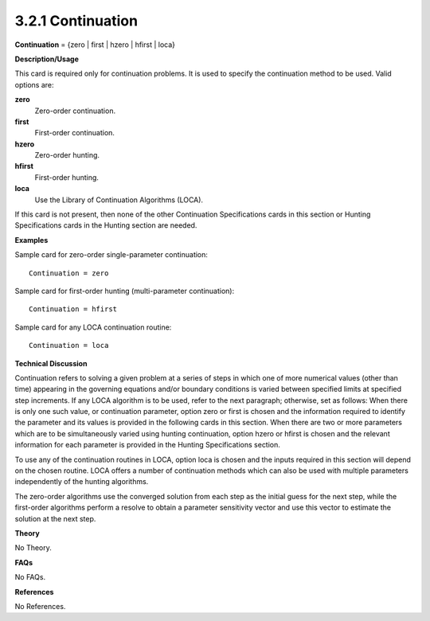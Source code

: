 3.2.1 Continuation
-------------------

**Continuation** = {zero | first | hzero | hfirst | loca}

**Description/Usage**

This card is required only for continuation problems. It is used to specify the continuation method to be used. Valid options are:

**zero**
    Zero-order continuation.

**first**
    First-order continuation.

**hzero**
    Zero-order hunting.

**hfirst**
    First-order hunting.

**loca**
    Use the Library of Continuation Algorithms (LOCA).

If this card is not present, then none of the other Continuation Specifications cards in this section or Hunting Specifications cards in the Hunting section are needed.

**Examples**

Sample card for zero-order single-parameter continuation:

::

    Continuation = zero

Sample card for first-order hunting (multi-parameter continuation):

::

    Continuation = hfirst

Sample card for any LOCA continuation routine:

::

    Continuation = loca

**Technical Discussion**

Continuation refers to solving a given problem at a series of steps in which one of more numerical values (other than time) appearing in the governing equations and/or boundary conditions is varied between specified limits at specified step increments. If any LOCA algorithm is to be used, refer to the next paragraph; otherwise, set as follows: When there is only one such value, or continuation parameter, option zero or first is chosen and the information required to identify the parameter and its values is provided in the following cards in this section. When there are two or more parameters which are to be simultaneously varied using hunting continuation, option hzero or hfirst is chosen and the relevant information for each parameter is provided in the Hunting Specifications section.

To use any of the continuation routines in LOCA, option loca is chosen and the inputs required in this section will depend on the chosen routine. LOCA offers a number of continuation methods which can also be used with multiple parameters independently of the hunting algorithms.

The zero-order algorithms use the converged solution from each step as the initial guess for the next step, while the first-order algorithms perform a resolve to obtain a parameter sensitivity vector and use this vector to estimate the solution at the next step.

**Theory**

No Theory.

**FAQs**

No FAQs.

**References**

No References.
